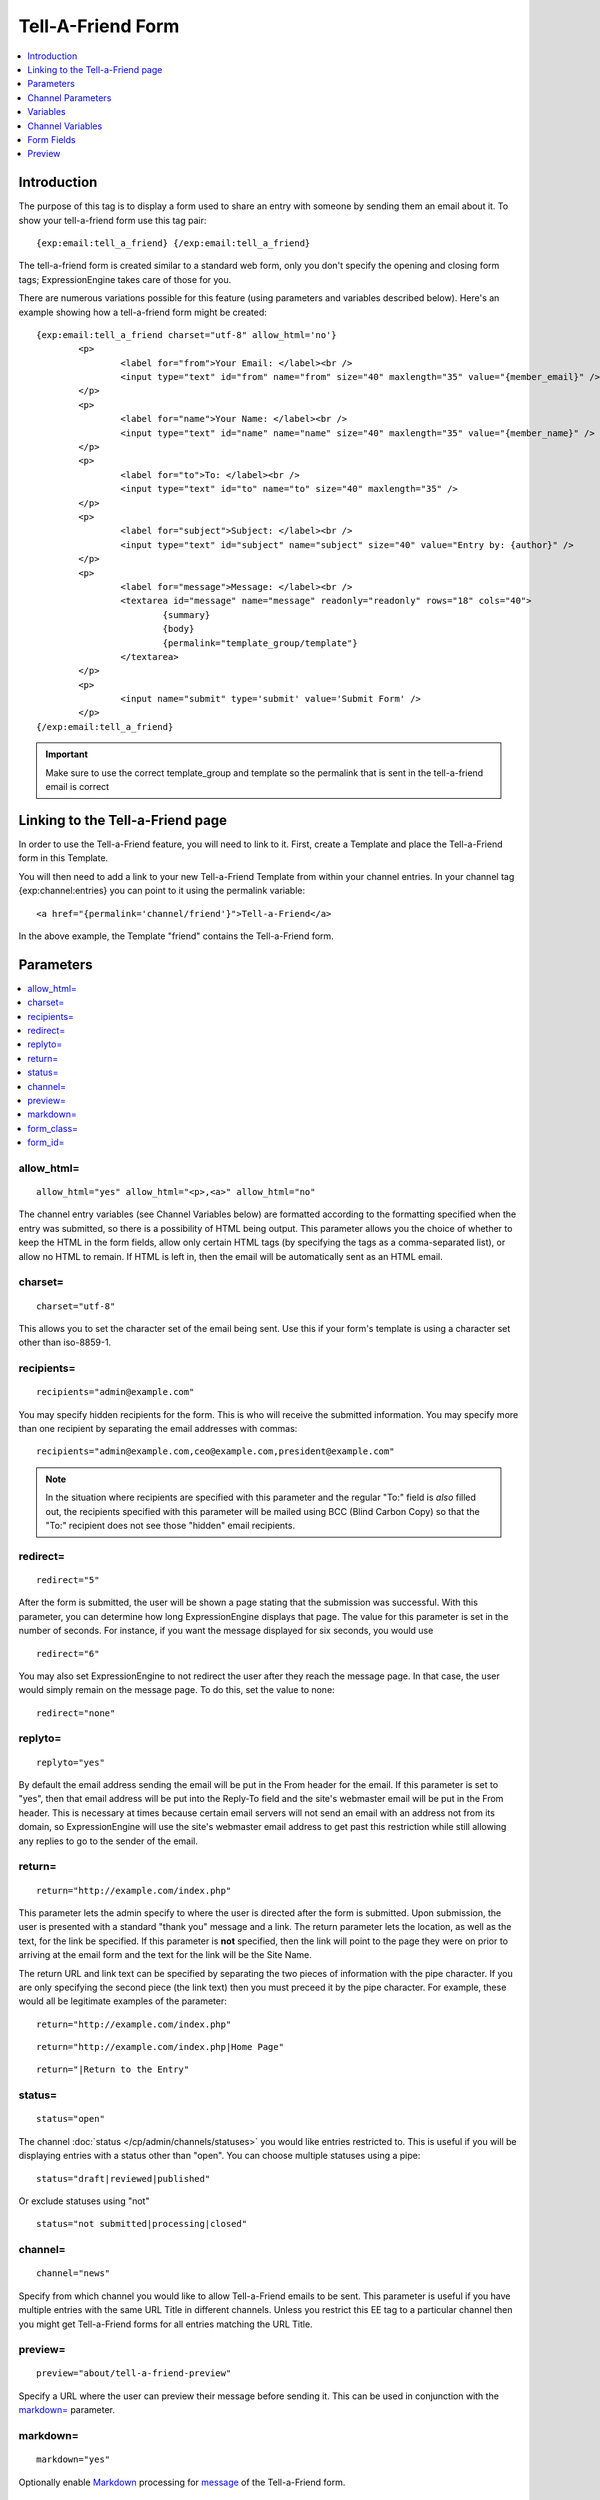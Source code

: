 ##################
Tell-A-Friend Form
##################

.. contents::
   :local:
   :depth: 1

************
Introduction
************

The purpose of this tag is to display a form used to share an entry with
someone by sending them an email about it. To show your tell-a-friend
form use this tag pair::

	{exp:email:tell_a_friend} {/exp:email:tell_a_friend}

The tell-a-friend form is created similar to a standard web form, only
you don't specify the opening and closing form tags; ExpressionEngine
takes care of those for you.

There are numerous variations possible for this feature (using
parameters and variables described below). Here's an example showing how
a tell-a-friend form might be created::

	{exp:email:tell_a_friend charset="utf-8" allow_html='no'}
		<p>
			<label for="from">Your Email: </label><br />
			<input type="text" id="from" name="from" size="40" maxlength="35" value="{member_email}" />
		</p>
		<p>
			<label for="name">Your Name: </label><br />
			<input type="text" id="name" name="name" size="40" maxlength="35" value="{member_name}" />
		</p>
		<p>
			<label for="to">To: </label><br />
			<input type="text" id="to" name="to" size="40" maxlength="35" />
		</p>
		<p>
			<label for="subject">Subject: </label><br />
			<input type="text" id="subject" name="subject" size="40" value="Entry by: {author}" />
		</p>
		<p>
			<label for="message">Message: </label><br />
			<textarea id="message" name="message" readonly="readonly" rows="18" cols="40">
				{summary}
				{body}
				{permalink="template_group/template"}
			</textarea>
		</p>
		<p>
			<input name="submit" type='submit' value='Submit Form' />
		</p>
	{/exp:email:tell_a_friend}

.. important:: Make sure to use the correct template_group and template so the
   permalink that is sent in the tell-a-friend email is correct


*********************************
Linking to the Tell-a-Friend page
*********************************

In order to use the Tell-a-Friend feature, you will need to link to it.
First, create a Template and place the Tell-a-Friend form in this
Template.

You will then need to add a link to your new Tell-a-Friend Template from
within your channel entries. In your channel tag {exp:channel:entries}
you can point to it using the permalink variable::

	<a href="{permalink='channel/friend'}">Tell-a-Friend</a>

In the above example, the Template "friend" contains the Tell-a-Friend
form.

**********
Parameters
**********

.. contents::
   :local:

allow\_html=
~~~~~~~~~~~~

::

	allow_html="yes" allow_html="<p>,<a>" allow_html="no"

The channel entry variables (see Channel Variables below) are formatted
according to the formatting specified when the entry was submitted, so
there is a possibility of HTML being output. This parameter allows you
the choice of whether to keep the HTML in the form fields, allow only
certain HTML tags (by specifying the tags as a comma-separated list), or
allow no HTML to remain. If HTML is left in, then the email will be
automatically sent as an HTML email.

charset=
~~~~~~~~

::

	charset="utf-8"

This allows you to set the character set of the email being sent. Use
this if your form's template is using a character set other than
iso-8859-1.

recipients=
~~~~~~~~~~~

::

	recipients="admin@example.com"

You may specify hidden recipients for the form. This is who will receive
the submitted information. You may specify more than one recipient by
separating the email addresses with commas::

	recipients="admin@example.com,ceo@example.com,president@example.com"

.. note:: In the situation where recipients are specified with this
	parameter and the regular "To:" field is *also* filled out, the
	recipients specified with this parameter will be mailed using BCC
	(Blind Carbon Copy) so that the "To:" recipient does not see those
	"hidden" email recipients.

redirect=
~~~~~~~~~

::

	redirect="5"

After the form is submitted, the user will be shown a page stating that
the submission was successful. With this parameter, you can determine
how long ExpressionEngine displays that page. The value for this
parameter is set in the number of seconds. For instance, if you want the
message displayed for six seconds, you would use

::

	redirect="6"

You may also set ExpressionEngine to not redirect the user after they
reach the message page. In that case, the user would simply remain on
the message page. To do this, set the value to none::

	redirect="none"

replyto=
~~~~~~~~

::

	replyto="yes"

By default the email address sending the email will be put in the From
header for the email. If this parameter is set to "yes", then that email
address will be put into the Reply-To field and the site's webmaster
email will be put in the From header. This is necessary at times because
certain email servers will not send an email with an address not from
its domain, so ExpressionEngine will use the site's webmaster email
address to get past this restriction while still allowing any replies to
go to the sender of the email.

return=
~~~~~~~

::

	return="http://example.com/index.php"

This parameter lets the admin specify to where the user is directed
after the form is submitted. Upon submission, the user is presented with
a standard "thank you" message and a link. The return parameter lets the
location, as well as the text, for the link be specified. If this
parameter is **not** specified, then the link will point to the page
they were on prior to arriving at the email form and the text for the
link will be the Site Name.

The return URL and link text can be specified by separating the two
pieces of information with the pipe character. If you are only
specifying the second piece (the link text) then you must preceed it by
the pipe character. For example, these would all be legitimate examples
of the parameter::

	return="http://example.com/index.php"

::

	return="http://example.com/index.php|Home Page"

::

	return="|Return to the Entry"

status=
~~~~~~~

::

	status="open"

The channel :doc:`status </cp/admin/channels/statuses>` you would like
entries restricted to. This is useful if you will be displaying entries
with a status other than "open". You can choose multiple statuses using
a pipe::

	status="draft|reviewed|published"

Or exclude statuses using "not"

::

	status="not submitted|processing|closed"

channel=
~~~~~~~~

::

	channel="news"

Specify from which channel you would like to allow Tell-a-Friend emails
to be sent. This parameter is useful if you have multiple entries with
the same URL Title in different channels. Unless you restrict this EE
tag to a particular channel then you might get Tell-a-Friend forms for
all entries matching the URL Title.

preview=
~~~~~~~~

::

  preview="about/tell-a-friend-preview"

Specify a URL where the user can preview their message before sending
it. This can be used in conjunction with the `markdown=`_ parameter.

markdown=
~~~~~~~~~

::

  markdown="yes"

Optionally enable `Markdown
<https://daringfireball.net/projects/markdown/>`_ processing for
`message`_ of the Tell-a-Friend form.

form\_class=
~~~~~~~~~~~~

::

	form_class="tellafriend_form"

With this parameter, you can specify the css class you want the form to
have, enabling fine-grained styling of the form.

form\_id=
~~~~~~~~~

::

	form_id="tellafriend_form"

With this parameter, you can specify the css id you want the form to
have. The default value is 'tellafriend\_form'

******************
Channel Parameters
******************

While some of the :ref:`Channel Entries Tag
Parameters <channel_entries_parameters>` are also available
to the Tell-a-Friend form, most of them will not be beneficial to use in
that context. One exception that can be valuable is
show\_future\_entries=, which would let you use the Tell-a-Friend form
with entries dated in the future.

*********
Variables
*********

.. contents::
   :local:

member\_email
~~~~~~~~~~~~~

::

	{member_email}

If a user is logged in, then it will display their email address as
recorded in their member profile.

member\_name
~~~~~~~~~~~~

::

	{member_name}

If a user is logged in, then it will display their screen name as
recorded in their member profile.

*****************
Channel Variables
*****************

::

	{title}     {permalink}     {author}     {body}     et cetera...

Many of the :ref:`Channel Entries Tag
Variables <channel_entries_single_variables>` are available for the
tell-a-friend form. Notable exceptions are all category related
variables and custom member fields.

.. note:: To ease the usability of this form with multiple channels,
   which will possibly contain different channel fields, all Channel
   Variables that are unfulfillable will be removed from the form.

For example, if you have a channel with the fields "summary" and "body",
and then another channel with the fields "ingredients" and "directions",
you will be able to put the following in the "message" textarea:
{summary} {body} {ingredients} {directions}. If an entry linking to the
tell-a-friend form is from channel one, then the first two fields will
be filled and the second two will be ignored. If an entry from channel 2
is linking to the tell-a-friend form, then the first two will be ignored
and the second two will be filled out.

***********
Form Fields
***********

.. contents::
   :local:

captcha
~~~~~~~

::

	<input type="text" name="captcha" value="" maxlength="20" />

The CAPTCHA input for the form. It is usually used with a conditional so
that it is only displayed if necessary::

	{if captcha}
		<p>Please enter the word you see in the image below:</p>
		<p>{captcha}<br /> <input type="text" name="captcha" value="" maxlength="20" /></p>
	{/if}

The setting to disable or enable CAPTCHA for the tell-a-friend form can
be found in the :doc:`Email Configuration
</cp/admin/email_configuration>` preferences.

from
~~~~

::

	<input type="text" name="from" size="40" />

Email address of person who is sending the email.

.. warning:: If you leave this field open to user input, be aware that
   it is a potential for abuse by spammers, who could use your form
   pretending to be someone they are not (i.e. keying in admin@paypal.com).
   If the user is allowed to modify both this and the message field, you
   have essentially created a
   `phishing <http://dictionary.reference.com/browse/phishing>`_ form
   ripe for abuse.

message
~~~~~~~

::

	<textarea name="message" rows="10" cols="40"></textarea>

Main message of the email. If you do not wish to have the tell-a-friend
message modified then we suggest using a hidden form field or setting
the textarea as read only (ex: <textarea
readonly="readonly"></textarea>). You must include this form field, even
if it is just a hidden field.

.. warning:: If you leave this field open to user input, be aware that
   it is a potential for abuse by spammers, who could use your form for
   email advertising. If the user is allowed to modify both this and the
   from field, you have essentially created a
   `phishing <http://dictionary.reference.com/browse/phishing>`_ form
   ripe for abuse.

name
~~~~

::

	<input type="text" name="name" size="40" />

Name of person who is sending the email.

required
~~~~~~~~

::

	<textarea name="required" rows="5" cols="40" readonly="readonly"></textarea>

Field allows you to have required information that is included at top of
each email message. Useful for support emails where the information can
be read only or hidden.

subject
~~~~~~~

::

	<input type="text" name="subject" size="40" />

Subject of the email that is being sent. You must include this form
field, even if it is just a hidden field.

to
~~

::

	<input type="text" name="to" size="40" />

Email address where the email is being sent. Multiple email addresses
may be specified by separating them with a comma. You must include this
form field, even if it is just a hidden field. This data may also be
specified with the `recipients=`_ parameter of the
tag.

*******
Preview
*******

By specifying a `preview=`_ URL, you can allow your users to preview
their `message`_ before sending it. You'll have to add a preview submit
input to your ``{exp:email:contact_form}``::

  <input name="preview" type='submit' value='Preview' />

Within the ``{exp:email:preview}`` tagpair, you can use all of the `Form
Fields`_ specified above::

  {exp:email:preview}
    <dl>
      <dt>From</dt>
      <dd>{name} ({from})</dd>
      <dt>To</dt>
      <dd>{to}</dd>
      <dt>Subject</dt>
      <dd>{subject}</dd>
    </dl>
    {message}
  {/exp:email:preview}

Optionally, you can specify that the ``{message}`` contents should be
parsed with Markdown by using the same `markdown=`_ parameter that the
contact form uses::

  {exp:email:preview markdown="yes"}

